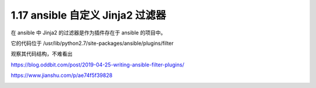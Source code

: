 1.17 ansible 自定义 Jinja2 过滤器
=================================

|image0|

在 ansible 中 Jinja2 的过滤器是作为插件存在于 ansible 的项目中。

它的代码位于 /usr/lib/python2.7/site-packages/ansible/plugins/filter

观察其代码结构，不难看出

https://blog.oddbit.com/post/2019-04-25-writing-ansible-filter-plugins/

https://www.jianshu.com/p/ae74f5f39828

|image1|

.. |image0| image:: http://image.iswbm.com/20200602135014.png
.. |image1| image:: http://image.iswbm.com/20200607174235.png


